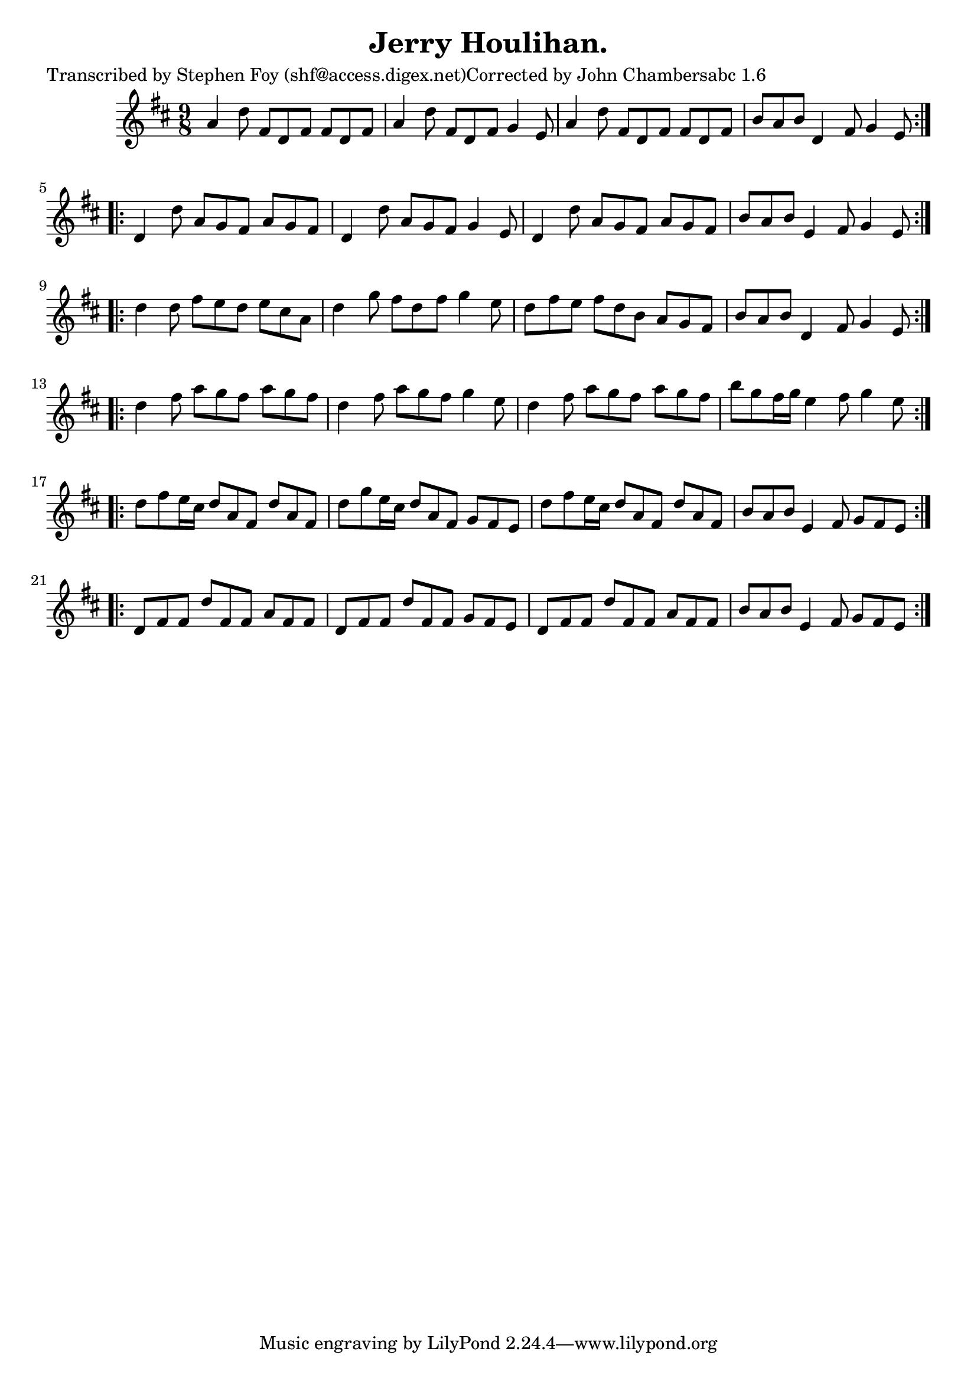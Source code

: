 
\version "2.16.2"
% automatically converted by musicxml2ly from xml/1166_sf.xml

%% additional definitions required by the score:
\language "english"


\header {
    poet = "Transcribed by Stephen Foy (shf@access.digex.net)Corrected by John Chambersabc 1.6"
    encoder = "abc2xml version 63"
    encodingdate = "2015-01-25"
    composer = "F. O'Neill."
    title = "Jerry Houlihan."
    }

\layout {
    \context { \Score
        autoBeaming = ##f
        }
    }
PartPOneVoiceOne =  \relative a' {
    \repeat volta 2 {
        \key d \major \time 9/8 a4 d8 fs,8 [ d8 fs8 ] fs8 [ d8 fs8 ] | % 2
        a4 d8 fs,8 [ d8 fs8 ] g4 e8 | % 3
        a4 d8 fs,8 [ d8 fs8 ] fs8 [ d8 fs8 ] | % 4
        b8 [ a8 b8 ] d,4 fs8 g4 e8 }
    \repeat volta 2 {
        | % 5
        d4 d'8 a8 [ g8 fs8 ] a8 [ g8 fs8 ] | % 6
        d4 d'8 a8 [ g8 fs8 ] g4 e8 | % 7
        d4 d'8 a8 [ g8 fs8 ] a8 [ g8 fs8 ] | % 8
        b8 [ a8 b8 ] e,4 fs8 g4 e8 }
    \repeat volta 2 {
        | % 9
        d'4 d8 fs8 [ e8 d8 ] e8 [ cs8 a8 ] | \barNumberCheck #10
        d4 g8 fs8 [ d8 fs8 ] g4 e8 | % 11
        d8 [ fs8 e8 ] fs8 [ d8 b8 ] a8 [ g8 fs8 ] | % 12
        b8 [ a8 b8 ] d,4 fs8 g4 e8 }
    \repeat volta 2 {
        | % 13
        d'4 fs8 a8 [ g8 fs8 ] a8 [ g8 fs8 ] | % 14
        d4 fs8 a8 [ g8 fs8 ] g4 e8 | % 15
        d4 fs8 a8 [ g8 fs8 ] a8 [ g8 fs8 ] | % 16
        b8 [ g8 fs16 g16 ] e4 fs8 g4 e8 }
    \repeat volta 2 {
        | % 17
        d8 [ fs8 e16 cs16 ] d8 [ a8 fs8 ] d'8 [ a8 fs8 ] | % 18
        d'8 [ g8 e16 cs16 ] d8 [ a8 fs8 ] g8 [ fs8 e8 ] | % 19
        d'8 [ fs8 e16 cs16 ] d8 [ a8 fs8 ] d'8 [ a8 fs8 ] |
        \barNumberCheck #20
        b8 [ a8 b8 ] e,4 fs8 g8 [ fs8 e8 ] }
    \repeat volta 2 {
        | % 21
        d8 [ fs8 fs8 ] d'8 [ fs,8 fs8 ] a8 [ fs8 fs8 ] | % 22
        d8 [ fs8 fs8 ] d'8 [ fs,8 fs8 ] g8 [ fs8 e8 ] | % 23
        d8 [ fs8 fs8 ] d'8 [ fs,8 fs8 ] a8 [ fs8 fs8 ] | % 24
        b8 [ a8 b8 ] e,4 fs8 g8 [ fs8 e8 ] }
    }


% The score definition
\score {
    <<
        \new Staff <<
            \context Staff << 
                \context Voice = "PartPOneVoiceOne" { \PartPOneVoiceOne }
                >>
            >>
        
        >>
    \layout {}
    % To create MIDI output, uncomment the following line:
    %  \midi {}
    }


